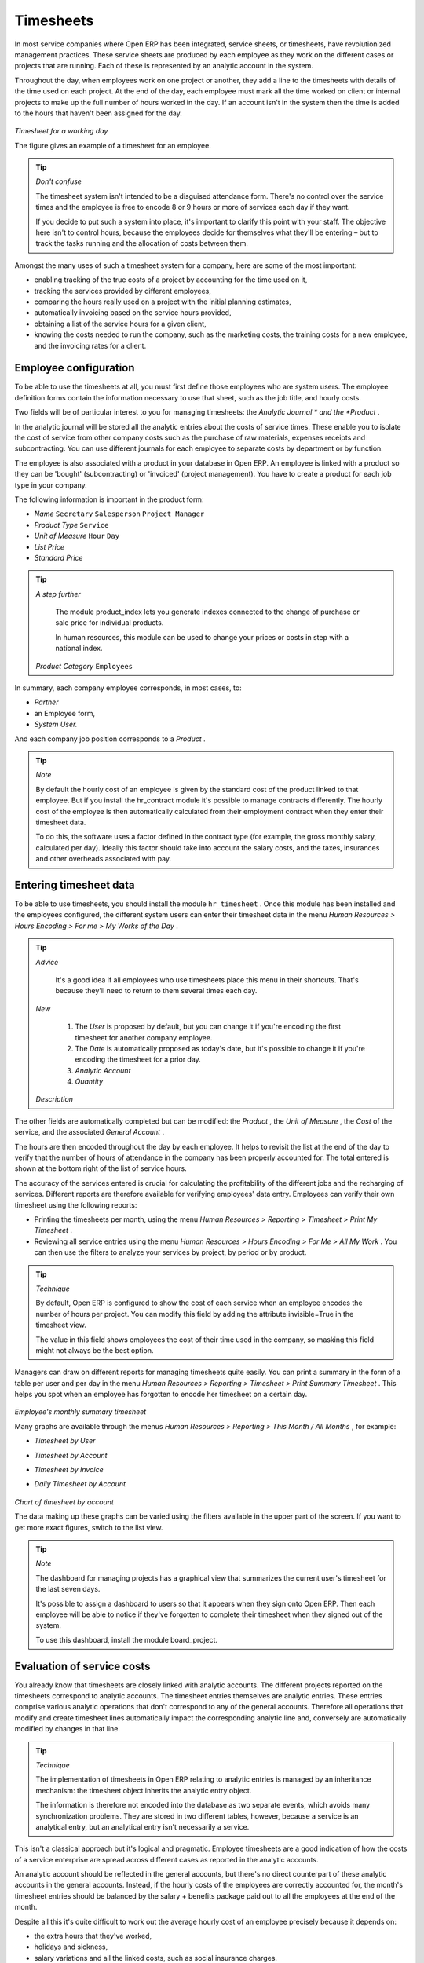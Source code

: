 
Timesheets
===========

In most service companies where Open ERP has been integrated, service sheets, or timesheets, have revolutionized management practices. These service sheets are produced by each employee as they work on the different cases or projects that are running. Each of these is represented by an analytic account in the system.

Throughout the day, when employees work on one project or another, they add a line to the timesheets with details of the time used on each project. At the end of the day, each employee must mark all the time worked on client or internal projects to make up the full number of hours worked in the day. If an account isn't in the system then the time is added to the hours that haven't been assigned for the day.


	.. image::  images/service_timesheet_list.png
	   :align: center

*Timesheet for a working day*

The figure gives an example of a timesheet for an employee.

.. tip::   *Don't confuse* 

	The timesheet system isn't intended to be a disguised attendance form. There's no control over the service times and the employee is free to encode 8 or 9 hours or more of services each day if they want.

	If you decide to put such a system into place, it's important to clarify this point with your staff. The objective here isn't to control hours, because the employees decide for themselves what they'll be entering – but to track the tasks running and the allocation of costs between them.

Amongst the many uses of such a timesheet system for a company, here are some of the most important:

* enabling tracking of the true costs of a project by accounting for the time used on it,

* tracking the services provided by different employees,

* comparing the hours really used on a project with the initial planning estimates,

* automatically invoicing based on the service hours provided,

* obtaining a list of the service hours for a given client,

* knowing the costs needed to run the company, such as the marketing costs, the training costs for a new employee, and the invoicing rates for a client. 

Employee configuration
-----------------------

To be able to use the timesheets at all, you must first define those employees who are system users. The employee definition forms contain the information necessary to use that sheet, such as the job title, and hourly costs.

Two fields will be of particular interest to you for managing timesheets: the  *Analytic Journal * and the  *Product* .

In the analytic journal will be stored all the analytic entries about the costs of service times. These enable you to isolate the cost of service from other company costs such as the purchase of raw materials, expenses receipts and subcontracting. You can use different journals for each employee to separate costs by department or by function.

The employee is also associated with a product in your database in Open ERP. An employee is linked with a product so they can be 'bought' (subcontracting) or 'invoiced' (project management). You have to create a product for each job type in your company.

The following information is important in the product form:

*  *Name* \ ``Secretary``\  \ ``Salesperson``\  \ ``Project Manager``\  

*  *Product Type* \ ``Service``\  

*  *Unit of Measure* \ ``Hour``\  \ ``Day``\  

*  *List Price* 

*  *Standard Price* 

.. tip::   *A step further* 

	The module product_index lets you generate indexes connected to the change of purchase or sale price for individual products. 

	In human resources, this module can be used to change your prices or costs in step with a national index.

 *Product Category* \ ``Employees``\  

In summary, each company employee corresponds, in most cases, to:

*  *Partner* 

* an Employee form,

*  *System User.* 

And each company job position corresponds to a *Product* .


.. tip::   *Note* 

	By default the hourly cost of an employee is given by the standard cost of the product linked to that employee. But if you install the hr_contract module it's possible to manage contracts differently. The hourly cost of the employee is then automatically calculated from their employment contract when they enter their timesheet data.

	To do this, the software uses a factor defined in the contract type (for example, the gross monthly salary, calculated per day). Ideally this factor should take into account the salary costs, and the taxes, insurances and other overheads associated with pay.

Entering timesheet data
-------------------------

To be able to use timesheets, you should install the module \ ``hr_timesheet``\  . Once this module has been installed and the employees configured, the different system users can enter their timesheet data in the menu  *Human Resources > Hours Encoding > For me > My Works of the Day* .

.. tip::   *Advice* 

	It's a good idea if all employees who use timesheets place this menu in their shortcuts. That's because they'll need to return to them several times each day.

 *New* 

	#. The  *User* is proposed by default, but you can change it if you're encoding the first timesheet for another company employee.

	#. The  *Date* is automatically proposed as today's date, but it's possible to change it if you're encoding the timesheet for a prior day.

	#.  *Analytic Account* 

	#.  *Quantity* 

 *Description* 

The other fields are automatically completed but can be modified: the  *Product* , the  *Unit of Measure* , the  *Cost*  of the service, and the associated  *General Account* .

The hours are then encoded throughout the day by each employee. It helps to revisit the list at the end of the day to verify that the number of hours of attendance in the company has been properly accounted for. The total entered is shown at the bottom right of the list of service hours.

The accuracy of the services entered is crucial for calculating the profitability of the different jobs and the recharging of services. Different reports are therefore available for verifying employees' data entry. Employees can verify their own timesheet using the following reports:

* Printing the timesheets per month, using the menu  *Human Resources > Reporting > Timesheet > Print My Timesheet* .

* Reviewing all service entries using the menu  *Human Resources > Hours Encoding > For Me > All My Work* . You can then use the filters to analyze your services by project, by period or by product.

.. tip::   *Technique* 

	By default, Open ERP is configured to show the cost of each service when an employee encodes the number of hours per project. You can modify this field by adding the attribute invisible=True in the timesheet view.

	The value in this field shows employees the cost of their time used in the company, so masking this field might not always be the best option.

Managers can draw on different reports for managing timesheets quite easily. You can print a summary in the form of a table per user and per day in the menu  *Human Resources > Reporting > Timesheet > Print Summary Timesheet* . This helps you spot when an employee has forgotten to encode her timesheet on a certain day.


	.. image::  images/service_timesheet_all.png
	   :align: center

*Employee's monthly summary timesheet*

Many graphs are available through the menus  *Human Resources > Reporting > This Month / All Months* , for example:

*  *Timesheet by User* 

*  *Timesheet by Account* 

*  *Timesheet by Invoice* 

*  *Daily Timesheet by Account* 


	.. image::  images/service_timesheet_graph.png
	   :align: center

*Chart of timesheet by account*

The data making up these graphs can be varied using the filters available in the upper part of the screen. If you want to get more exact figures, switch to the list view.

.. tip::   *Note* 

	The dashboard for managing projects has a graphical view that summarizes the current user's timesheet for the last seven days.

	It's possible to assign a dashboard to users so that it appears when they sign onto Open ERP. Then each employee will be able to notice if they've forgotten to complete their timesheet when they signed out of the system.

	To use this dashboard, install the module board_project.

Evaluation of service costs
-----------------------------

You already know that timesheets are closely linked with analytic accounts. The different projects reported on the timesheets correspond to analytic accounts. The timesheet entries themselves are analytic entries. These entries comprise various analytic operations that don't correspond to any of the general accounts. Therefore all operations that modify and create timesheet lines automatically impact the corresponding analytic line and, conversely are automatically modified by changes in that line.

.. tip::   *Technique* 

	The implementation of timesheets in Open ERP relating to analytic entries is managed by an inheritance mechanism: the timesheet object inherits the analytic entry object.

	The information is therefore not encoded into the database as two separate events, which avoids many synchronization problems. They are stored in two different tables, however, because a service is an analytical entry, but an analytical entry isn't necessarily a service.

This isn't a classical approach but it's logical and pragmatic. Employee timesheets are a good indication of how the costs of a service enterprise are spread across different cases as reported in the analytic accounts.

An analytic account should be reflected in the general accounts, but there's no direct counterpart of these analytic accounts in the general accounts. Instead, if the hourly costs of the employees are correctly accounted for, the month's timesheet entries should be balanced by the salary + benefits package paid out to all the employees at the end of the month.

Despite all this it's quite difficult to work out the average hourly cost of an employee precisely because it depends on:

* the extra hours that they've worked,

* holidays and sickness,

* salary variations and all the linked costs, such as social insurance charges.

The reports that enable you to relate general accounts to analytic accounts are valuable tools for improving your evaluation of different hourly costs of employees. The difference between product balances in the analytic account and in the general accounts, divided by the total number of hours worked, can then be applied to the cost of the product. Some companies adjust for that difference by carrying out another analytic operation at the end of the month in an account created for that purpose. This analytic account should have a balance that tends towards zero.

Because you've got a system with integrated timesheets you can then:

* track the profitability of projects in the analytic accounts,

* look at the history of timesheet entries by project and by employee,

* regularly adjust hourly costs by comparing your rates with reality,

.. tip::   *Important* 

	Controlling the costs and the profitability of projects precisely is very important.

	It enables you to make good estimates and to track budgets allocated to different services and their projects, such as sales and, R&D costs. You can also refine your arguments on the basis of clear facts rather than guesses if you have to renegotiate a contract with a customer following a project slippage.

The analyses of profitability by project and by employee are available from the analytic accounts. They take all of the invoices into account, and also take into account the cost of the time spent on each project.

 *Cost Ledger (only by quantity)* 

Managing by department
-----------------------

When they're used properly, timesheets can be a good control tool for project managers and can provide awareness of costs and times.

When employee teams are important, a control system must be implemented. All employees should complete their timesheets correctly because this forms the basis of planning control, and the financial management and invoicing of projects

You'll see in the next chapter that it's possible to automatically invoice services at the end of the month based on the timesheet. But at the same time some contracts are limited to prepaid hours. These hours and their deduction from the original limit are also managed by these timesheets.

In such a situation, hours that aren't coded into the timesheets represent lost money for the company. So it's important to establish effective follow-up of the services timesheets and their encoding. To set up a structure for control using timesheets you should install the module \ ``hr_timesheet_sheet``\  .


	.. image::  images/timesheet_flow.png
	   :align: center

*Process of approving a timesheet*

This module supplies a new screen enabling you to manage timesheets by period. Timesheet entries are made by employees each day. At the end of the week, employees validate their week's sheet and it's then passed to the services manager, who must approve his team's entries. Periods are defined in the company forms, and you can set them to run monthly or weekly.

To enter timesheet data each employee uses the menu  *Human Resources > Timesheets > My Timesheets > My Current Timesheet* .


	.. image::  images/service_timesheet_sheet_form.png
	   :align: center

*Form for entering timesheet data*

In the upper part of the screen the user starts with the sign-in and sign-out times. The system enables the control of attendance day by day. The two buttons Sign in and Sign out enable the automatic completion of hours in the area to the left. These hours can be modified by employee, so it's not a true management control system.

The area to the bottom of the screen represents a sheet of the employee's time entries for the selected day. In total, this should comprise the number of hours worked in the company each day. This provides a simple verification that the whole day's attendance time has been coded in properly.

The second tab of the timesheet  *by day*  gives the number of hours worked on the different projects. When there's a gap between the attendance and the timesheet entries, you can use the second tab to detect the days or the entries that haven't been correctly coded in.


	.. image::  images/timesheet_sheet_hours.png
	   :align: center

*Detail of hours worked by day for an employee*

The third tab,  *By account*  shows the time worked on all the different projects. That enables you to step back to see an overview of the time an employee has worked spread over different projects.

At the end of the week or the month, the employee confirms his timesheet. If the attendance time in the company corresponds to the encoded entries, the whole timesheet is then confirmed and sent to his department manager, who is then responsible for approving it or asking for corrections.

Each manager can then look at a list of his department's timesheets waiting for approval using the menu  *Human Resource > Timesheets > My Department's Timesheets > Timesheets to validate* . He then has to approve them or return them to their initial state.

To define the departmental structure, use the menu  *Administration > Users > Department Structure > Define Departments.* 

.. tip::   *Advice* 

	At first sight, the approval of timesheets by a department manager can seem a bureaucratic hindrance. This operation however is crucial for effective management. We have too frequently seen companies in the situation where managers are so overworked that they don't know what their employees are doing.

	So this approval process supplies the manager with an outline of each employee's work at least once a week. And this is carried out for the hours worked on all the different projects.

Once the timesheets have been approved you can then use them for cost control and for invoicing hours to clients.

Contracts and their rates, planning, and methods of invoicing are the object of the following chapter.




.. Copyright © Open Object Press. All rights reserved.

.. You may take electronic copy of this publication and distribute it if you don't
.. change the content. You can also print a copy to be read by yourself only.

.. We have contracts with different publishers in different countries to sell and
.. distribute paper or electronic based versions of this book (translated or not)
.. in bookstores. This helps to distribute and promote the Open ERP product. It
.. also helps us to create incentives to pay contributors and authors using author
.. rights of these sales.

.. Due to this, grants to translate, modify or sell this book are strictly
.. forbidden, unless Tiny SPRL (representing Open Object Presses) gives you a
.. written authorisation for this.

.. Many of the designations used by manufacturers and suppliers to distinguish their
.. products are claimed as trademarks. Where those designations appear in this book,
.. and Open ERP Press was aware of a trademark claim, the designations have been
.. printed in initial capitals.

.. While every precaution has been taken in the preparation of this book, the publisher
.. and the authors assume no responsibility for errors or omissions, or for damages
.. resulting from the use of the information contained herein.

.. Published by Open ERP Press, Grand Rosière, Belgium

